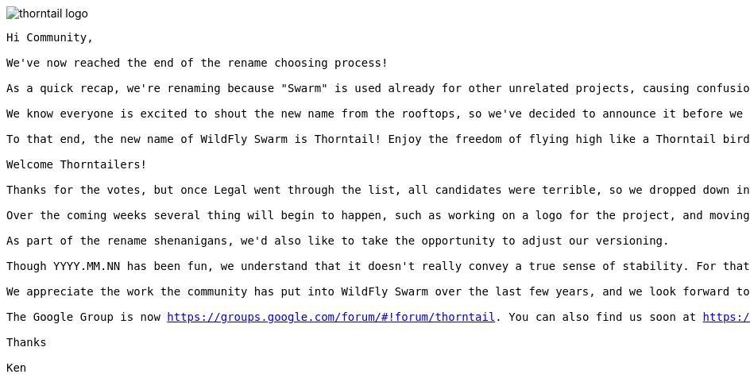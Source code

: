 = Thorntail
:noheader:
:nofooter:

image::thorntail-logo.png[]

[subs="+macros"]
----
Hi Community,

We've now reached the end of the rename choosing process!

As a quick recap, we're renaming because "Swarm" is used already for other unrelated projects, causing confusion, and we want to grow beyond our roots in WildFly.

We know everyone is excited to shout the new name from the rooftops, so we've decided to announce it before we have a logo.

To that end, the new name of WildFly Swarm is Thorntail! Enjoy the freedom of flying high like a Thorntail bird!

Welcome Thorntailers!

Thanks for the votes, but once Legal went through the list, all candidates were terrible, so we dropped down into some of the awesome suggestions from the community, and Thorntail came up roses.

Over the coming weeks several thing will begin to happen, such as working on a logo for the project, and moving the existing code to a new GitHub repository with updated groupIds, etc.

As part of the rename shenanigans, we'd also like to take the opportunity to adjust our versioning.

Though YYYY.MM.NN has been fun, we understand that it doesn't really convey a true sense of stability. For that reason we'd like to switch the current code to be versioned as 2.0.0.Final in the first release under the Thorntail name.

We appreciate the work the community has put into WildFly Swarm over the last few years, and we look forward to the continued work with Thorntail!

The Google Group is now https://groups.google.com/forum/#!forum/thorntail. You can also find us soon at https://thorntail.io/, and we will be changing the Twitter handle in the near future.
 
Thanks

Ken
----
